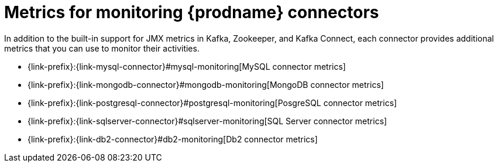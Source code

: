 
[id="metrics-monitoring-connectors"]
= Metrics for monitoring {prodname} connectors

In addition to the built-in support for JMX metrics in Kafka, Zookeeper, and Kafka Connect,
each connector provides additional metrics that you can use to monitor their activities.

* {link-prefix}:{link-mysql-connector}#mysql-monitoring[MySQL connector metrics]
* {link-prefix}:{link-mongodb-connector}#mongodb-monitoring[MongoDB connector metrics]
* {link-prefix}:{link-postgresql-connector}#postgresql-monitoring[PosgreSQL connector metrics]
* {link-prefix}:{link-sqlserver-connector}#sqlserver-monitoring[SQL Server connector metrics]
* {link-prefix}:{link-db2-connector}#db2-monitoring[Db2 connector metrics]
ifdef::community[]
* {link-prefix}:{link-oracle-connector}#oracle-monitoring[Oracle connector metrics]
* {link-prefix}:{link-cassandra-connector}#cassandra-monitoring[Cassandra connector metrics]
endif::community[]
